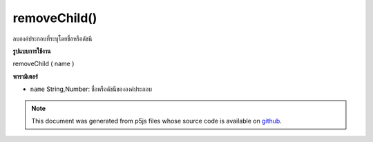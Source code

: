 .. raw:: html

	<script src="https://sketch.netpie.io/widget/p5-widget.js"></script>

removeChild()
=============

ลบองค์ประกอบที่ระบุโดยชื่อหรือดัชนี

.. Removes the element specified by name or index.
**รูปแบบการใช้งาน**

removeChild ( name )

**พารามิเตอร์**

- ``name``  String,Number: ชื่อหรือดัชนีขององค์ประกอบ

.. ``name``  String,Number: element name or index

.. raw:: html

	<script type="text/p5" data-autoplay data-hide-sourcecode>
	// The following short XML file called "mammals.xml" is parsed
	// in the code below.
	//
	// <?xml version="1.0"?>
	// &lt;mammals&gt;
	//   &lt;animal id="0" species="Capra hircus">Goat&lt;/animal&gt;
	//   &lt;animal id="1" species="Panthera pardus">Leopard&lt;/animal&gt;
	//   &lt;animal id="2" species="Equus zebra">Zebra&lt;/animal&gt;
	// &lt;/mammals&gt;
	
	var xml;
	
	function preload() {
	  xml = loadXML("assets/mammals.xml");
	}
	
	function setup() {
	  xml.removeChild("animal");
	  var children = xml.getChildren();
	  for (var i=0; i<children.length; i++) {
	    print(children[i].getContent());
	  }
	}
	
	// Sketch prints:
	// "Leopard"
	// "Zebra"
	var xml;
	
	function preload() {
	  xml = loadXML("assets/mammals.xml");
	}
	
	function setup() {
	  xml.removeChild(1);
	  var children = xml.getChildren();
	  for (var i=0; i<children.length; i++) {
	    print(children[i].getContent());
	  }
	}
	
	// Sketch prints:
	// "Goat"
	// "Zebra"

	</script>

	<br><br>

.. note:: This document was generated from p5js files whose source code is available on `github <https://github.com/processing/p5.js>`_.
